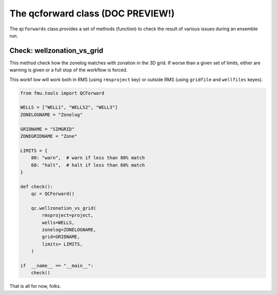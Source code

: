 The qcforward class (DOC PREVIEW!)
==================================

The ``qcforwards`` class provides a set of methods (function) to check the result
of various issues during an ensemble run.


Check: wellzonation_vs_grid
---------------------------

This method check how the zonelog matches with zonation in the 3D grid. If worse than
a given set of limits, either are warning is given or a full stop of the workflow
is forced.

This workf low will work both in RMS (using ``rmsproject`` key) or outside RMS (using
``gridfile`` and ``wellfiles`` keyes).

.. code-block:: python

    from fmu.tools import QCForward

    WELLS = ["WELL1", "WELLS2", "WELL3"]
    ZONELOGNAME = "Zonelog"

    GRIDNAME = "SIMGRID"
    ZONEGRIDNAME = "Zone"

    LIMITS = {
        80: "warn",  # warn if less than 80% match
        60: "halt",  # halt if less than 60% match
    }

    def check():
        qc = QCForward()

        qc.wellzonation_vs_grid(
            rmsproject=project,
            wells=WELLS,
            zonelog=ZONELOGNAME,
            grid=GRIDNAME,
            limits= LIMITS,
        )

    if  __name__ == "__main__":
        check()


That is all for now, folks.







